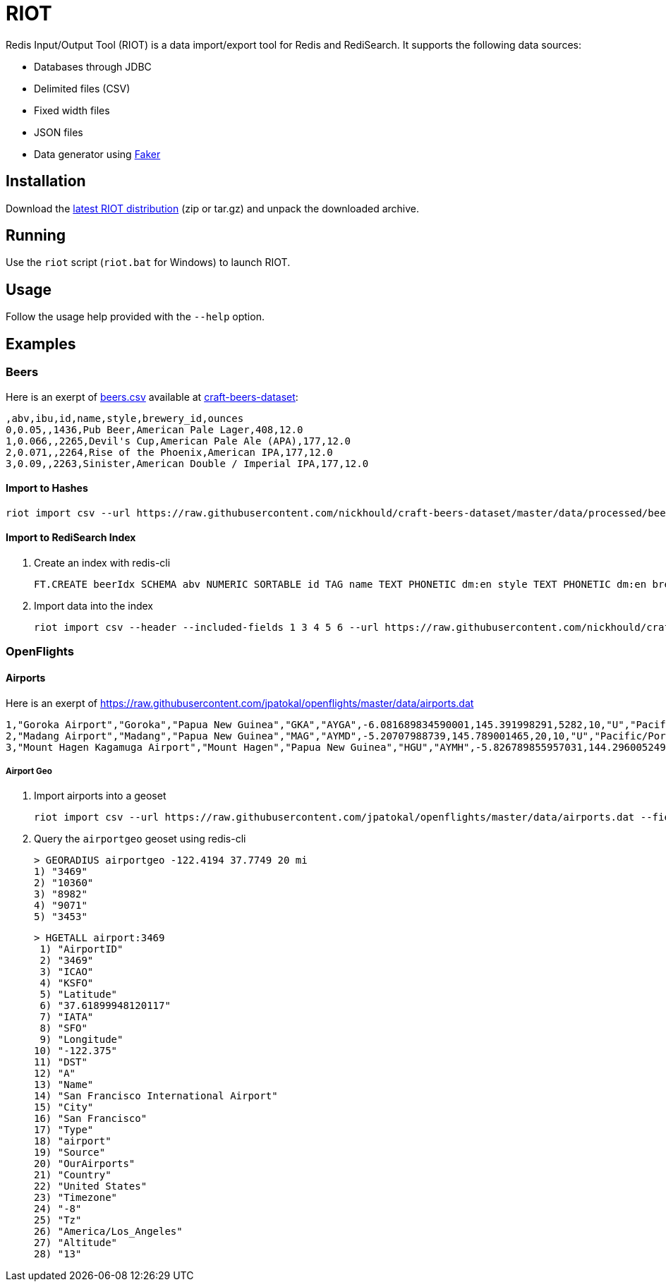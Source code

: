 = RIOT
:source-highlighter: highlightjs

Redis Input/Output Tool (RIOT) is a data import/export tool for Redis and RediSearch. It supports the following data sources:

* Databases through JDBC
* Delimited files (CSV)
* Fixed width files
* JSON files
* Data generator using https://github.com/DiUS/java-faker[Faker]

== Installation
Download the https://github.com/Redislabs-Solution-Architects/riot/releases/latest[latest RIOT distribution] (zip or tar.gz) and unpack the downloaded archive.

== Running
Use the `riot` script (`riot.bat` for Windows) to launch RIOT. 

== Usage
Follow the usage help provided with the `--help` option. 

== Examples

=== Beers

Here is an exerpt of https://raw.githubusercontent.com/nickhould/craft-beers-dataset/master/data/processed/beers.csv[beers.csv] available at https://github.com/nickhould/craft-beers-dataset[craft-beers-dataset]:  
[source]
----
,abv,ibu,id,name,style,brewery_id,ounces
0,0.05,,1436,Pub Beer,American Pale Lager,408,12.0
1,0.066,,2265,Devil's Cup,American Pale Ale (APA),177,12.0
2,0.071,,2264,Rise of the Phoenix,American IPA,177,12.0
3,0.09,,2263,Sinister,American Double / Imperial IPA,177,12.0
----

==== Import to Hashes
[source,shell]
----
riot import csv --url https://raw.githubusercontent.com/nickhould/craft-beers-dataset/master/data/processed/beers.csv --header hash --keyspace beers --keys id
----

==== Import to RediSearch Index
. Create an index with redis-cli
+
[source,shell]
----
FT.CREATE beerIdx SCHEMA abv NUMERIC SORTABLE id TAG name TEXT PHONETIC dm:en style TEXT PHONETIC dm:en brewery_id TAG ounces NUMERIC SORTABLE
----
. Import data into the index
+
[source,shell]
----
riot import csv --header --included-fields 1 3 4 5 6 --url https://raw.githubusercontent.com/nickhould/craft-beers-dataset/master/data/processed/beers.csv search --index beerIdx --keys id
----

=== OpenFlights

==== Airports

Here is an exerpt of https://raw.githubusercontent.com/jpatokal/openflights/master/data/airports.dat
----
1,"Goroka Airport","Goroka","Papua New Guinea","GKA","AYGA",-6.081689834590001,145.391998291,5282,10,"U","Pacific/Port_Moresby","airport","OurAirports"
2,"Madang Airport","Madang","Papua New Guinea","MAG","AYMD",-5.20707988739,145.789001465,20,10,"U","Pacific/Port_Moresby","airport","OurAirports"
3,"Mount Hagen Kagamuga Airport","Mount Hagen","Papua New Guinea","HGU","AYMH",-5.826789855957031,144.29600524902344,5388,10,"U","Pacific/Port_Moresby","airport","OurAirports"
----

===== Airport Geo
. Import airports into a geoset
+
[source,shell]
----
riot import csv --url https://raw.githubusercontent.com/jpatokal/openflights/master/data/airports.dat --fields AirportID Name City Country IATA ICAO Latitude Longitude Altitude Timezone DST Tz Type Source geo --keyspace airportgeo --fields AirportID --longitude-field Longitude --latitude-field Latitude
----
. Query the `airportgeo` geoset using redis-cli
+
[source,shell]
----
> GEORADIUS airportgeo -122.4194 37.7749 20 mi
1) "3469"
2) "10360"
3) "8982"
4) "9071"
5) "3453"
----
+
[source,shell]
----
> HGETALL airport:3469
 1) "AirportID"
 2) "3469"
 3) "ICAO"
 4) "KSFO"
 5) "Latitude"
 6) "37.61899948120117"
 7) "IATA"
 8) "SFO"
 9) "Longitude"
10) "-122.375"
11) "DST"
12) "A"
13) "Name"
14) "San Francisco International Airport"
15) "City"
16) "San Francisco"
17) "Type"
18) "airport"
19) "Source"
20) "OurAirports"
21) "Country"
22) "United States"
23) "Timezone"
24) "-8"
25) "Tz"
26) "America/Los_Angeles"
27) "Altitude"
28) "13"
----



